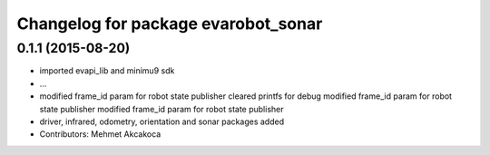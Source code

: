 ^^^^^^^^^^^^^^^^^^^^^^^^^^^^^^^^^^^^
Changelog for package evarobot_sonar
^^^^^^^^^^^^^^^^^^^^^^^^^^^^^^^^^^^^

0.1.1 (2015-08-20)
------------------
* imported evapi_lib and minimu9 sdk
* ...
* modified frame_id param for robot state publisher
  cleared printfs for debug
  modified frame_id param for robot state publisher
  modified frame_id param for robot state publisher
* driver, infrared, odometry, orientation and sonar packages added
* Contributors: Mehmet Akcakoca
